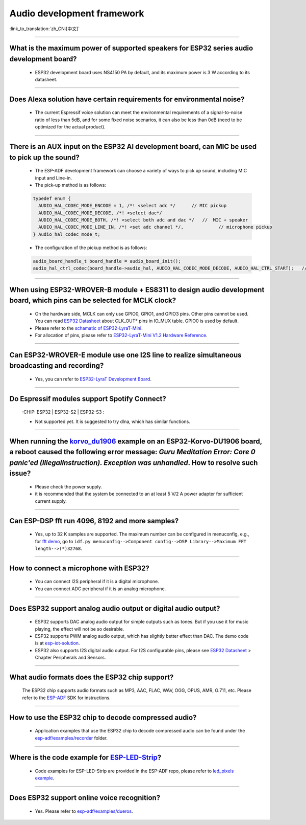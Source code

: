 Audio development framework
===========================

:link_to_translation:`zh_CN:[中文]`

.. raw:: html

   <style>
   body {counter-reset: h2}
     h2 {counter-reset: h3}
     h2:before {counter-increment: h2; content: counter(h2) ". "}
     h3:before {counter-increment: h3; content: counter(h2) "." counter(h3) ". "}
     h2.nocount:before, h3.nocount:before, { content: ""; counter-increment: none }
   </style>

--------------

What is the maximum power of supported speakers for ESP32 series audio development board?
---------------------------------------------------------------------------------------------------

  - ESP32 development board uses NS4150 PA by default, and its maximum power is 3 W according to its datasheet.

--------------------

Does Alexa solution have certain requirements for environmental noise?
-------------------------------------------------------------------------------------------------------------------------------------------------------------------------

  - The current Espressif voice solution can meet the environmental requirements of a signal-to-noise ratio of less than 5dB, and for some fixed noise scenarios, it can also be less than 0dB (need to be optimized for the actual product).

-----------------------

There is an AUX input on the ESP32 AI development board, can MIC be used to pick up the sound?
-----------------------------------------------------------------------------------------------------------------------------------------------------------------------------------------------------------------------------------------------------------------------------------------

  - The ESP-ADF development framework can choose a variety of ways to pick up sound, including MIC input and Line-in.
  - The pick-up method is as follows:

  .. code-block:: text

    typedef enum {
      AUDIO_HAL_CODEC_MODE_ENCODE = 1, /*! <select adc */      // MIC pickup
      AUDIO_HAL_CODEC_MODE_DECODE, /*! <select dac*/
      AUDIO_HAL_CODEC_MODE_BOTH, /*! <select both adc and dac */   //  MIC + speaker
      AUDIO_HAL_CODEC_MODE_LINE_IN, /*! <set adc channel */,             // microphone pickup
    } Audio_hal_codec_mode_t;

  - The configuration of the pickup method is as follows:

  .. code-block:: text

    audio_board_handle_t board_handle = audio_board_init();
    audio_hal_ctrl_codec(board_handle->audio_hal, AUDIO_HAL_CODEC_MODE_DECODE, AUDIO_HAL_CTRL_START);   //To MIC pickup, please modify this configuration option.
      
---------------------

When using ESP32-WROVER-B module + ES8311 to design audio development board, which pins can be selected for MCLK clock?
--------------------------------------------------------------------------------------------------------------------------------------------------------------------------------------------

  - On the hardware side, MCLK can only use GPIO0, GPIO1, and GPIO3 pins. Other pins cannot be used. You can read `ESP32 Datasheet <https://www.espressif.com/sites/default/files/documentation/esp32_datasheet_en.pdf>`_ about CLK_OUT* pins in IO_MUX table. GPIO0 is used by default.
  - Please refer to the `schamatic of ESP32-LyraT-Mini  <https://dl.espressif.com/dl/schematics/SCH_ESP32-LYRAT-MINI_V1.2_20190605.pdf>`_.
  - For allocation of pins, please refer to `ESP32-LyraT-Mini V1.2 Hardware Reference <https://docs.espressif.com/projects/esp-adf/en/latest/design-guide/board-esp32-lyrat-mini-v1.2.html#esp32-lyrat-mini-v1-2-hardware-reference>`_.

------------------------

Can ESP32-WROVER-E module use one I2S line to realize simultaneous broadcasting and recording?
------------------------------------------------------------------------------------------------------------------------------------------------------------------------------

  - Yes, you can refer to `ESP32-LyraT Development Board <https://docs.espressif.com/projects/esp-adf/en/latest/design-guide/dev-boards/get-started-esp32-lyrat.html>`_.
  
---------------

Do Espressif modules support Spotify Connect?
---------------------------------------------------------------------------------------------------

  :CHIP\: ESP32 | ESP32-S2 | ESP32-S3 :

  - Not supported yet. It is suggested to try dlna, which has similar functions.

---------------

When running the `korvo_du1906 <https://github.com/espressif/esp-adf/tree/master/examples/korvo_du1906>`_ example on an ESP32-Korvo-DU1906 board, a reboot caused the following error message: `Guru Meditation Error: Core 0 panic'ed (IllegalInstruction). Exception was unhandled`. How to resolve such issue?
--------------------------------------------------------------------------------------------------------------------------------------------------------------------------------------------------------------------------------------------------------------------------------------------------------------------

  - Please check the power supply. 
  - it is recommended that the system be connected to an at least 5 V/2 A power adapter for sufficient current supply.

---------------

Can ESP-DSP fft run 4096, 8192 and more samples?
--------------------------------------------------------------------------------------------------------------------------------------------------------------------------------

  - Yes, up to 32 K samples are supported. The maximum number can be configured in menuconfig, e.g., for `fft demo <https://github.com/espressif/esp-dsp/tree/master/examples/fft>`_, go to ``idf.py menuconfig-->Component config-->DSP Library-->Maximum FFT length-->(*)32768``.

---------------

How to connect a microphone with ESP32?
-----------------------------------------------------

  - You can connect I2S peripheral if it is a digital microphone.
  - You can connect ADC peripheral if it is an analog microphone.

--------------

Does ESP32 support analog audio output or digital audio output?
-------------------------------------------------------------------------------------------

  - ESP32 supports DAC analog audio output for simple outputs such as tones. But if you use it for music playing, the effect will not be so desirable.
  - ESP32 supports PWM analog audio output, which has slightly better effect than DAC. The demo code is at `esp-iot-solution  <https://github.com/espressif/esp-iot-solution/tree/master/examples/audio/wav_player>`__.
  - ESP32 also supports I2S digital audio output. For I2S configurable pins, please see `ESP32 Datasheet <https://www.espressif.com/sites/default/files/documentation/esp32_datasheet_en.pdf>`_ > Chapter Peripherals and Sensors.

---------------------

What audio formats does the ESP32 chip support?
---------------------------------------------------------------------------------------------------------------------------------------------------------------------------

  The ESP32 chip supports audio formats such as MP3, AAC, FLAC, WAV, OGG, OPUS, AMR, G.711, etc. Please refer to the `ESP-ADF <https://github.com/espressif/esp-adf>`_ SDK for instructions.
  
-----------------

How to use the ESP32 chip to decode compressed audio?
-----------------------------------------------------------------------------------------

  - Application examples that use the ESP32 chip to decode compressed audio can be found under the `esp-adf/examples/recorder <https://github.com/espressif/esp-adf/tree/c50f3dc43bd754568d0f52dbc111b543f0baa5cd/examples/recorder>`_ folder.

-----------------

Where is the code example for `ESP-LED-Strip <https://www.espressif.com/en/news/ESP-LEDStrip>`_?
----------------------------------------------------------------------------------------------------------------------------------------

   - Code examples for ESP-LED-Strip are provided in the ESP-ADF repo, please refer to `led_pixels example <https://github.com/espressif/esp-adf/tree/master/examples/display/led_pixels>`_.

------------

Does ESP32 support online voice recognition?
----------------------------------------------------------------------------------------------------

  - Yes. Please refer to `esp-adf/examples/dueros <https://github.com/espressif/esp-adf/blob/master/examples/dueros/README_CN.md>`_.
